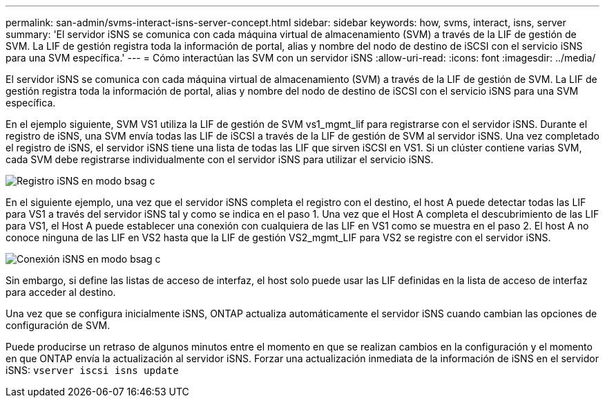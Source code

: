 ---
permalink: san-admin/svms-interact-isns-server-concept.html 
sidebar: sidebar 
keywords: how, svms, interact, isns, server 
summary: 'El servidor iSNS se comunica con cada máquina virtual de almacenamiento (SVM) a través de la LIF de gestión de SVM. La LIF de gestión registra toda la información de portal, alias y nombre del nodo de destino de iSCSI con el servicio iSNS para una SVM específica.' 
---
= Cómo interactúan las SVM con un servidor iSNS
:allow-uri-read: 
:icons: font
:imagesdir: ../media/


[role="lead"]
El servidor iSNS se comunica con cada máquina virtual de almacenamiento (SVM) a través de la LIF de gestión de SVM. La LIF de gestión registra toda la información de portal, alias y nombre del nodo de destino de iSCSI con el servicio iSNS para una SVM específica.

En el ejemplo siguiente, SVM VS1 utiliza la LIF de gestión de SVM vs1_mgmt_lif para registrarse con el servidor iSNS. Durante el registro de iSNS, una SVM envía todas las LIF de iSCSI a través de la LIF de gestión de SVM al servidor iSNS. Una vez completado el registro de iSNS, el servidor iSNS tiene una lista de todas las LIF que sirven iSCSI en VS1. Si un clúster contiene varias SVM, cada SVM debe registrarse individualmente con el servidor iSNS para utilizar el servicio iSNS.

image::../media/bsag_c-mode_iSNS_register.png[Registro iSNS en modo bsag c]

En el siguiente ejemplo, una vez que el servidor iSNS completa el registro con el destino, el host A puede detectar todas las LIF para VS1 a través del servidor iSNS tal y como se indica en el paso 1. Una vez que el Host A completa el descubrimiento de las LIF para VS1, el Host A puede establecer una conexión con cualquiera de las LIF en VS1 como se muestra en el paso 2. El host A no conoce ninguna de las LIF en VS2 hasta que la LIF de gestión VS2_mgmt_LIF para VS2 se registre con el servidor iSNS.

image::../media/bsag_c-mode_iSNS_connect.png[Conexión iSNS en modo bsag c]

Sin embargo, si define las listas de acceso de interfaz, el host solo puede usar las LIF definidas en la lista de acceso de interfaz para acceder al destino.

Una vez que se configura inicialmente iSNS, ONTAP actualiza automáticamente el servidor iSNS cuando cambian las opciones de configuración de SVM.

Puede producirse un retraso de algunos minutos entre el momento en que se realizan cambios en la configuración y el momento en que ONTAP envía la actualización al servidor iSNS. Forzar una actualización inmediata de la información de iSNS en el servidor iSNS: `vserver iscsi isns update`
